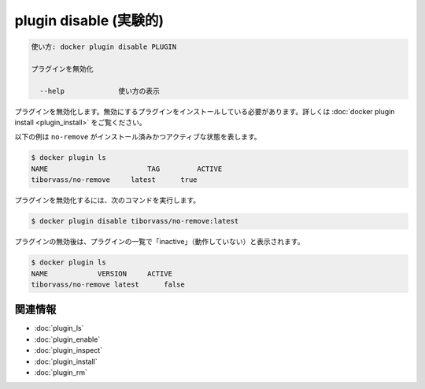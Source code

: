﻿.. -*- coding: utf-8 -*-
.. URL: https://docs.docker.com/engine/reference/commandline/plugin_disable/
.. SOURCE: https://github.com/docker/docker/blob/master/docs/reference/commandline/plugin_disable.md
   doc version: 1.12
      https://github.com/docker/docker/commits/master/docs/reference/commandline/plugin_disable.md
.. check date: 2016/06/16
.. Commits on Jun 15, 2016 e79873c27c2b3f404db02682bb4f11b5a046602e
.. -------------------------------------------------------------------

.. plugin disable

=======================================
plugin disable (実験的)
=======================================

.. code-block:: bash

   使い方: docker plugin disable PLUGIN
   
   プラグインを無効化
   
     --help             使い方の表示

.. Disables a plugin. The plugin must be installed before it can be disabled, see docker plugin install.

プラグインを無効化します。無効にするプラグインをインストールしている必要があります。詳しくは :doc:`docker plugin install <plugin_install>` をご覧ください。

.. The following example shows that the no-remove plugin is currently installed and active:

以下の例は ``no-remove`` がインストール済みかつアクティブな状態を表します。

.. code-block:: bash

   $ docker plugin ls
   NAME                        TAG         ACTIVE
   tiborvass/no-remove     latest      true

.. To disable the plugin, use the following command:

プラグインを無効化するには、次のコマンドを実行します。

.. code-block:: bash

   $ docker plugin disable tiborvass/no-remove:latest

.. After the plugin is disabled, it appears as "inactive" in the list of plugins:

プラグインの無効後は、プラグインの一覧で「inactive」（動作していない）と表示されます。

.. code-block:: bash

   $ docker plugin ls
   NAME            VERSION     ACTIVE
   tiborvass/no-remove latest      false

関連情報
----------

* :doc:`plugin_ls`
* :doc:`plugin_enable`
* :doc:`plugin_inspect`
* :doc:`plugin_install`
* :doc:`plugin_rm`

.. seealso:: 

   plugin disable
      https://docs.docker.com/engine/reference/commandline/plugin_disable/

